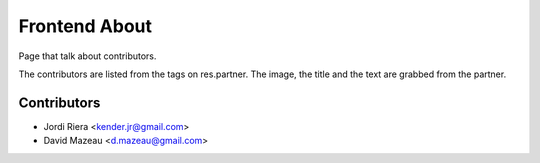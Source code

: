 Frontend About
==============
Page that talk about contributors.

The contributors are listed from the tags on res.partner.
The image, the title and the text are grabbed from the partner.


Contributors
------------
* Jordi Riera <kender.jr@gmail.com>
* David Mazeau <d.mazeau@gmail.com>
